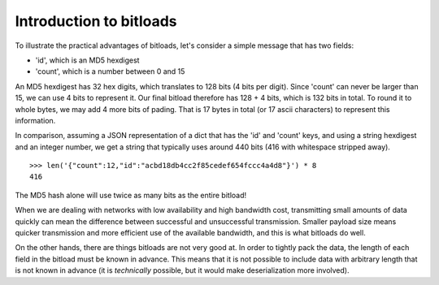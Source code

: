 Introduction to bitloads
========================

To illustrate the practical advantages of bitloads, let's consider a simple
message that has two fields:

- 'id', which is an MD5 hexdigest
- 'count', which is a number between 0 and 15

An MD5 hexdigest has 32 hex digits, which translates to 128 bits (4 bits per
digit). Since 'count' can never be larger than 15, we can use 4 bits to
represent it. Our final bitload therefore has 128 + 4 bits, which is 132 bits
in total. To round it to whole bytes, we may add 4 more bits of pading. 
That is 17 bytes in total (or 17 ascii characters) to represent this
information.

In comparison, assuming a JSON representation of a dict that has the 'id' and
'count' keys, and using a string hexdigest and an integer number, we get a
string that typically uses around 440 bits (416 with whitespace stripped
away). ::

    >>> len('{"count":12,"id":"acbd18db4cc2f85cedef654fccc4a4d8"}') * 8
    416

The MD5 hash alone will use twice as many bits as the entire bitload!

When we are dealing with networks with low availability and high bandwidth
cost, transmitting small amounts of data quickly can mean the difference
between successful and unsuccessful transmission. Smaller payload size means
quicker transmission and more efficient use of the available bandwidth, and
this is what bitloads do well.

On the other hands, there are things bitloads are not very good at. In order to
tightly pack the data, the length of each field in the bitload must be known in
advance. This means that it is not possible to include data with arbitrary
length that is not known in advance (it is *technically* possible, but it would
make deserialization more involved).
